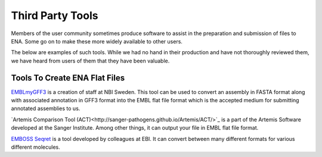 =================
Third Party Tools
=================

Members of the user community sometimes produce software to assist in the 
preparation and submission of files to ENA. Some go on to make these more 
widely available to other users.

The below are examples of such tools. While we had no hand in their production
and have not thoroughly reviewed them, we have heard from users of them that 
they have been valuable. 


Tools To Create ENA Flat Files
==============================

`EMBLmyGFF3 <https://github.com/NBISweden/EMBLmyGFF3>`_ is a creation of 
staff at NBI Sweden. This tool can be used to convert an assembly in FASTA
format along with associated annotation in GFF3 format into the EMBL flat file
format which is the accepted medium for submitting annotated assemblies to us.

`Artemis Comparison Tool (ACT)<http://sanger-pathogens.github.io/Artemis/ACT/>`_
is a part of the Artemis Software developed at the Sanger Institute. Among 
other things, it can output your file in EMBL flat file format.

`EMBOSS Seqret <https://www.ebi.ac.uk/Tools/sfc/emboss_seqret/>`_ is a tool
developed by colleagues at EBI. It can convert between many different formats
for various different molecules. 

